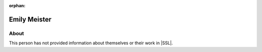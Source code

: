 :orphan:

Emily Meister
=============

About
-----

This person has not provided information about themselves or their work in |SSL|.
